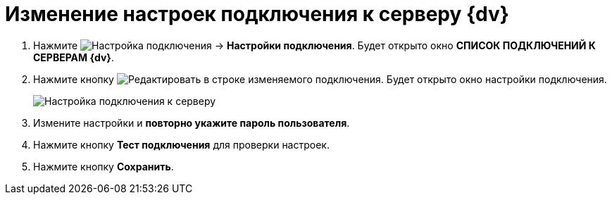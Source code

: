= Изменение настроек подключения к серверу {dv}

. Нажмите image:buttons/openConnectionsConf.png[Настройка подключения] → *Настройки подключения*. Будет открыто окно *СПИСОК ПОДКЛЮЧЕНИЙ К СЕРВЕРАМ {dv}*.
. Нажмите кнопку image:buttons/edit.png[Редактировать] в строке изменяемого подключения. Будет открыто окно настройки подключения.
+
image::editConnection.png[Настройка подключения к серверу]
. Измените настройки и *повторно укажите пароль пользователя*.
. Нажмите кнопку *Тест подключения* для проверки настроек.
. Нажмите кнопку *Сохранить*.

